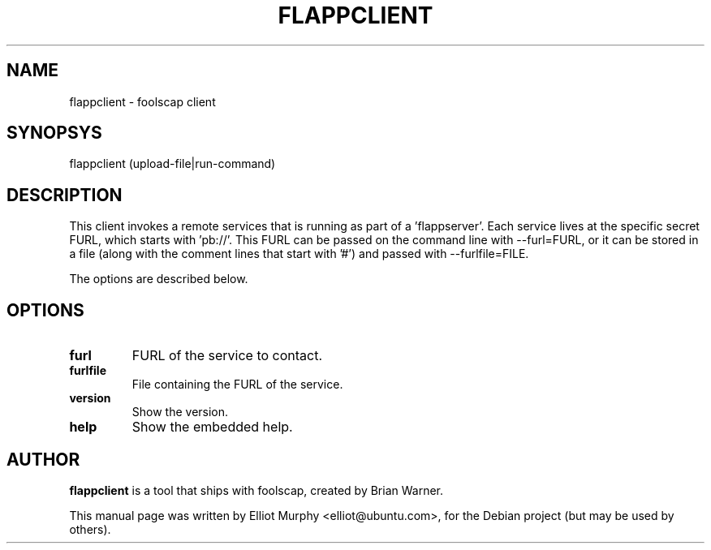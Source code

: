 .TH FLAPPCLIENT 1
.SH NAME
flappclient \- foolscap client
.SH SYNOPSYS
.nf
.fam C
\fbflappclient\fP (upload-file|run-command)
.fam T
.fi
.SH DESCRIPTION
This client invokes a remote services that is running as part of a 'flappserver'.
Each service lives at the specific secret FURL, which starts with 'pb://'. This
FURL can be passed on the command line with \-\-furl=FURL, or it can be stored in
a file (along with the comment lines that start with '#') and passed with
\-\-furlfile=FILE.
.PP
The options are described below.
.SH OPTIONS
.TP
.B
furl
FURL of the service to contact.
.TP
.B
furlfile
File containing the FURL of the service.
.TP
.B
version
Show the version.
.TP
.B
help
Show the embedded help.
.SH AUTHOR
\fBflappclient\fP is a tool that ships with foolscap, created by Brian Warner.
.PP
This manual page was written by Elliot Murphy <elliot@ubuntu.com>, for the Debian
project (but may be used by others).

